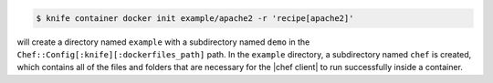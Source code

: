 .. This is an included how-to.


.. To initialize a |dockerfile| context in server-mode for an image named "example/apache2" that has a ``run_list`` of ``recipe[apache2]``:

.. code-block:: bash

   $ knife container docker init example/apache2 -r 'recipe[apache2]'

will create a directory named ``example`` with a subdirectory named ``demo`` in the ``Chef::Config[:knife][:dockerfiles_path]`` path. In the ``example`` directory, a subdirectory named ``chef`` is created, which contains all of the files and folders that are necessary for the |chef client| to run successfully inside a container.
